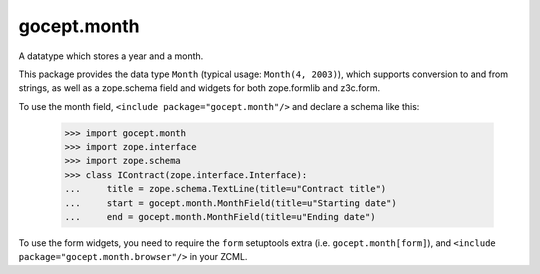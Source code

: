 ============
gocept.month
============

.. image:: https://img.shields.io/pypi/v/gocept.month.svg
    :target: https://pypi.org/project/gocept.month/

.. image:: https://img.shields.io/pypi/pyversions/gocept.month.svg
    :target: https://pypi.org/project/gocept.month/

.. image:: https://travis-ci.com/gocept/gocept.month.svg?branch=master
    :target: https://travis-ci.com/gocept/gocept.month

.. image:: https://coveralls.io/repos/github/gocept/gocept.month/badge.svg?branch=master
    :target: https://coveralls.io/github/gocept/gocept.month?branch=master



A datatype which stores a year and a month.

This package provides the data type ``Month`` (typical usage:
``Month(4, 2003)``), which supports conversion to and from strings, as well as
a zope.schema field and widgets for both zope.formlib and z3c.form.

To use the month field, ``<include package="gocept.month"/>`` and declare a
schema like this:

    >>> import gocept.month
    >>> import zope.interface
    >>> import zope.schema
    >>> class IContract(zope.interface.Interface):
    ...     title = zope.schema.TextLine(title=u"Contract title")
    ...     start = gocept.month.MonthField(title=u"Starting date")
    ...     end = gocept.month.MonthField(title=u"Ending date")

To use the form widgets, you need to require the ``form`` setuptools extra
(i.e. ``gocept.month[form]``), and ``<include
package="gocept.month.browser"/>`` in your ZCML.
